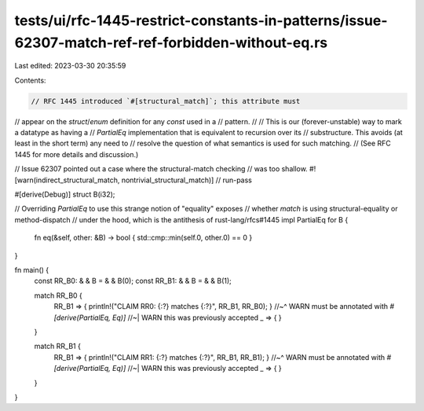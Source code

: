 tests/ui/rfc-1445-restrict-constants-in-patterns/issue-62307-match-ref-ref-forbidden-without-eq.rs
==================================================================================================

Last edited: 2023-03-30 20:35:59

Contents:

.. code-block:: rs

    // RFC 1445 introduced `#[structural_match]`; this attribute must
// appear on the `struct`/`enum` definition for any `const` used in a
// pattern.
//
// This is our (forever-unstable) way to mark a datatype as having a
// `PartialEq` implementation that is equivalent to recursion over its
// substructure. This avoids (at least in the short term) any need to
// resolve the question of what semantics is used for such matching.
// (See RFC 1445 for more details and discussion.)

// Issue 62307 pointed out a case where the structural-match checking
// was too shallow.
#![warn(indirect_structural_match, nontrivial_structural_match)]
// run-pass

#[derive(Debug)]
struct B(i32);

// Overriding `PartialEq` to use this strange notion of "equality" exposes
// whether `match` is using structural-equality or method-dispatch
// under the hood, which is the antithesis of rust-lang/rfcs#1445
impl PartialEq for B {
    fn eq(&self, other: &B) -> bool { std::cmp::min(self.0, other.0) == 0 }
}

fn main() {
    const RR_B0: & & B = & & B(0);
    const RR_B1: & & B = & & B(1);

    match RR_B0 {
        RR_B1 => { println!("CLAIM RR0: {:?} matches {:?}", RR_B1, RR_B0); }
        //~^ WARN must be annotated with `#[derive(PartialEq, Eq)]`
        //~| WARN this was previously accepted
        _ => { }
    }

    match RR_B1 {
        RR_B1 => { println!("CLAIM RR1: {:?} matches {:?}", RR_B1, RR_B1); }
        //~^ WARN must be annotated with `#[derive(PartialEq, Eq)]`
        //~| WARN this was previously accepted
        _ => { }
    }
}


